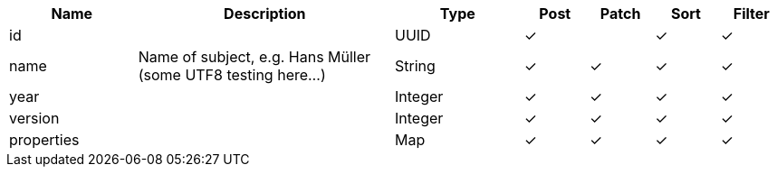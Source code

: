 [cols="2,4,2,1,1,1,1", options="header"]
|===
| Name
| Description
| Type
| Post
| Patch
| Sort
| Filter
| id
| 
| UUID
| &#10003;
| 
| &#10003;
| &#10003;

| name
| Name of subject, e.g. Hans Müller (some UTF8 testing here...)
| String
| &#10003;
| &#10003;
| &#10003;
| &#10003;

| year
| 
| Integer
| &#10003;
| &#10003;
| &#10003;
| &#10003;

| version
| 
| Integer
| &#10003;
| &#10003;
| &#10003;
| &#10003;

| properties
| 
| Map
| &#10003;
| &#10003;
| &#10003;
| &#10003;

|===
